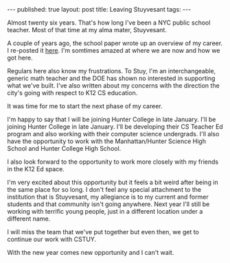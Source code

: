 #+STARTUP: showall indent
#+STARTUP: hidestars
#+OPTIONS: toc:nil
#+begin_html
---
published: true
layout: post
title: Leaving Stuyvesant 
tags:  
---
#+end_html

#+begin_html
<style>
div.center {text-align:center;}
</style>
#+end_html


Almost twenty six years. That's how long I've been a NYC public school
teacher. Most of that time at my alma mater, Stuyvesant. 

A couple of years ago, the school paper wrote up an overview of my
career. I re-posted it [[http://cestlaz.github.io/2014/09/17/stuycs-spectator.html#.Vnqfxh8Sr0o][here]]. I'm somtimes amazed at where we are now
and how we got here.

Regulars here also know my frustrations. To Stuy, I'm an
interchangeable, generic math teacher and the DOE has shown no
interested in supporting what we've built. I've also written about my
concerns with the direction the city's going with respect to K12 CS
education.

It was time for me to start the next phase of my career.

I'm happy to say that I will be joining Hunter College in late
January. I'll be joining Hunter College in late January. I'll be
developing their CS Teacher Ed program and also working with their
computer science undergrads. I'll also have the opportunity to work
with the Manhattan/Hunter Science High School and Hunter College High
School.

I also look forward to the opportunity to work more closely with my
friends in the K12 Ed space.

I'm very excited about this opportunity but it feels a bit weird after
being in the same place for so long. I don't feel any special
attachment to the institution that is Stuyvesant, my allegiance is to
my current and former students and that community isn't going
anywhere. Next year I'll still be working with terrific young people,
just in a different location under a different name.

I will miss the team that we've put together but even then, we get to
continue our work with CSTUY.

With the new year comes new opportunity and I can't wait.








